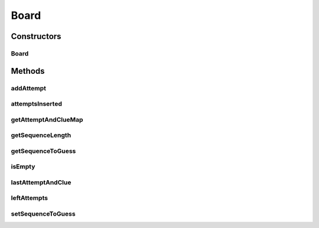 .. java:import:: java.util Iterator

.. java:import:: java.util LinkedHashMap

.. java:import:: java.util List

.. java:import:: java.util Map

Board
=====

.. java:package:: it.unicam.cs.pa.mastermind.gamecore
   :noindex:

.. java:type:: public class Board

   Immagazzina i dati relativi alla plancia di gioco, quali posizione e natura dei pioli codice e dei pioli chiave. Fornisce informazioni sullo stato di gioco alle classi che lo gestiscono (Coordinator, Starter e InteractionManager).

   :author: Francesco Pio Stelluti, Francesco Coppola

Constructors
------------
Board
^^^^^

.. java:constructor:: public Board(int sequenceLength, int maxAttempts)
   :outertype: Board

   Costruttore che riceve come parametri la lunghezza delle sequenze di pioli e il numero massimo di tentativi disponibili.

   :param sequenceLength: lunghezza della sequenza inserita
   :param maxAttempts: numero di tentativi possibii per indovindare la sequenza

Methods
-------
addAttempt
^^^^^^^^^^

.. java:method:: public boolean addAttempt(List<ColorPegs> attempt, List<ColorPegs> clue)
   :outertype: Board

   Aggiunge alla plancia una nuova sequenza di pioli tentativo e la relativa sequenza di pioli indizio.

   :param attempt: la lista della sequnza tentativo
   :param clue: la lista degli indizi forniti
   :throws IllegalArgumentException: se il tentativo di inserimento fallisce
   :return: un booleano che conferma la riuscita o meno dell'inserimento della sequenza nella plancia

attemptsInserted
^^^^^^^^^^^^^^^^

.. java:method:: public int attemptsInserted()
   :outertype: Board

   Restituisce il numero di tentativi inseriti fino ad ora

getAttemptAndClueMap
^^^^^^^^^^^^^^^^^^^^

.. java:method:: public Map<List<ColorPegs>, List<ColorPegs>> getAttemptAndClueMap()
   :outertype: Board

   Restituisce la board contenente i tentativi inseriti e i corrispetivi indizi.

   :return: la board con i relativi attempt e clue

getSequenceLength
^^^^^^^^^^^^^^^^^

.. java:method:: public int getSequenceLength()
   :outertype: Board

   Restituisce la lunghezza della sequenza da inserire.

   :return: la lunghezza della sequenza

getSequenceToGuess
^^^^^^^^^^^^^^^^^^

.. java:method:: public List<ColorPegs> getSequenceToGuess()
   :outertype: Board

   Restituisce la sequenza di pioli da indovinare.

   :return: la lista composta da ColorPegs contente la sequenza da indovinare

isEmpty
^^^^^^^

.. java:method:: public boolean isEmpty()
   :outertype: Board

   Metodo che stabilisce se la plancia di gioco è completamente vuota o meno.

   :return: un booleano a seconda dello stato vuoto o meno della plancia

lastAttemptAndClue
^^^^^^^^^^^^^^^^^^

.. java:method:: public Map.Entry<List<ColorPegs>, List<ColorPegs>> lastAttemptAndClue()
   :outertype: Board

   Restituisce l'ultima sequenza di pioli tentativo inseriti e la relativa sequenza di pioli indizio.

   :return: l'utlima sequenza di pioli tentativo inseriti e la lista di indizi relativi a quest'ultima

leftAttempts
^^^^^^^^^^^^

.. java:method:: public int leftAttempts()
   :outertype: Board

   Restituisce il numero di tentativi rimanenti.

   :return: il numero di tentativi rimasti

setSequenceToGuess
^^^^^^^^^^^^^^^^^^

.. java:method:: public boolean setSequenceToGuess(List<ColorPegs> toGuess) throws IllegalArgumentException
   :outertype: Board

   Imposta la sequenza di pioli da indovinare.

   :param toGuess: lista di ColorPegs della sequenza da indovinare
   :throws IllegalArgumentException: se la lunghezza della sequenza inserita non è valida
   :return: un booleano a seconda della riuscita o meno dell'inserimento nella plancia di gioco

